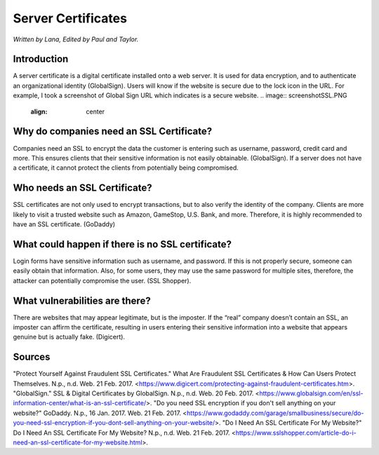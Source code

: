 Server Certificates
===================

*Written by Lana, Edited by Paul and Taylor.*

Introduction
-------------
A server certificate is a digital certificate installed onto a web server. It is used for data encryption, and to authenticate an organizational identity (GlobalSign). Users will know if the website is secure due to the lock icon in the URL. For example, I took a screenshot of Global Sign URL which indicates is a secure website. 
.. image:: screenshotSSL.PNG
	:align: center

Why do companies need an SSL Certificate?
------------------------------------------
Companies need an SSL to encrypt the data the customer is entering such as username, password, credit card and more. This ensures clients that their sensitive information is not easily obtainable. (GlobalSign). If a server does not have a certificate, it cannot protect the clients from potentially being compromised. 

Who needs an SSL Certificate?
------------------------------
SSL certificates are not only used to encrypt transactions, but to also verify the identity of the company. Clients are more likely to visit a trusted website such as Amazon, GameStop, U.S. Bank, and more. Therefore, it is highly recommended to have an SSL certificate. (GoDaddy)

What could happen if there is no SSL certificate?
--------------------------------------------------
Login forms have sensitive information such as username, and password. If this is not properly secure, someone can easily obtain that information. Also, for some users, they may use the same password for multiple sites, therefore, the attacker can potentially compromise the user. (SSL Shopper).

What vulnerabilities are there? 
---------------------------------
There are websites that may appear legitimate, but is the imposter. If the “real” company doesn’t contain an SSL, an imposter can affirm the certificate, resulting in users entering their sensitive information into a website that appears genuine but is actually fake. (Digicert).


Sources
--------
"Protect Yourself Against Fraudulent SSL Certificates." What Are Fraudulent SSL Certificates & How Can Users Protect Themselves. N.p., n.d. Web. 21 Feb. 2017. <https://www.digicert.com/protecting-against-fraudulent-certificates.htm>.
"GlobalSign." SSL & Digital Certificates by GlobalSign. N.p., n.d. Web. 20 Feb. 2017. <https://www.globalsign.com/en/ssl-information-center/what-is-an-ssl-certificate/>.
"Do you need SSL encryption if you don't sell anything on your website?" GoDaddy. N.p., 16 Jan. 2017. Web. 21 Feb. 2017. <https://www.godaddy.com/garage/smallbusiness/secure/do-you-need-ssl-encryption-if-you-dont-sell-anything-on-your-website/>.
"Do I Need An SSL Certificate For My Website?" Do I Need An SSL Certificate For My Website? N.p., n.d. Web. 21 Feb. 2017. <https://www.sslshopper.com/article-do-i-need-an-ssl-certificate-for-my-website.html>.
